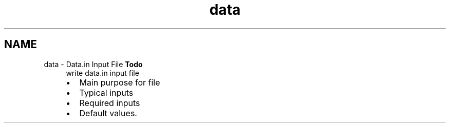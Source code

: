 .TH "data" 3 "Sun Apr 6 2014" "Version 0.4" "oFreq" \" -*- nroff -*-
.ad l
.nh
.SH NAME
data \- Data\&.in Input File 
\fBTodo\fP
.RS 4
write data\&.in input file
.IP "\(bu" 2
Main purpose for file
.IP "\(bu" 2
Typical inputs
.IP "\(bu" 2
Required inputs
.IP "\(bu" 2
Default values\&.
.PP
.RE
.PP

